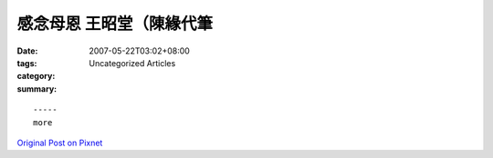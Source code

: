 感念母恩         王昭堂（陳緣代筆
#############################################

:date: 2007-05-22T03:02+08:00
:tags: 
:category: Uncategorized Articles
:summary: 


:: 













  -----
  more


`Original Post on Pixnet <http://daiqi007.pixnet.net/blog/post/9285418>`_